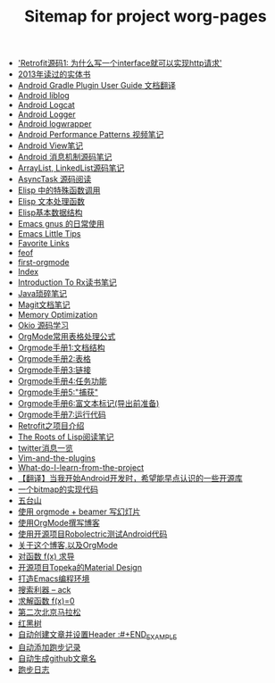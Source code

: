 #+TITLE: Sitemap for project worg-pages

   + [[file:retrofit-source-code.org]['Retrofit源码1: 为什么写一个interface就可以实现http请求']]
   + [[file:2013-books.org][2013年读过的实体书]]
   + [[file:Android-Gradle.org][Android Gradle Plugin User Guide 文档翻译]]
   + [[file:Android-liblog.org][Android liblog]]
   + [[file:Android-logcat.org][Android Logcat]]
   + [[file:Android-logger.org][Android Logger]]
   + [[file:Android-logwrapper.org][Android logwrapper]]
   + [[file:Android-Performance-Patterns.org][Android Performance Patterns 视频笔记]]
   + [[file:Android-View.org][Android View笔记]]
   + [[file:Android-message.org][Android 消息机制源码笔记]]
   + [[file:arraylist-linkedlist-note.org][ArrayList, LinkedList源码笔记]]
   + [[file:AsyncTask-source-code.org][AsyncTask 源码阅读]]
   + [[file:Elisp-func-call.org][Elisp 中的特殊函数调用]]
   + [[file:elisp-text-apis.org][Elisp 文本处理函数]]
   + [[file:emacs-data-structure.org][Elisp基本数据结构]]
   + [[file:Emacs-read-gmail.org][Emacs gnus 的日常使用]]
   + [[file:Emacs-Little-Tips.org][Emacs Little Tips]]
   + [[file:bookmarks.org][Favorite Links]]
   + [[file:feof.org][feof]]
   + [[file:first-orgmode.org][first-orgmode]]
   + [[file:theindex.org][Index]]
   + [[file:intro-to-Rx.org][Introduction To Rx读书笔记]]
   + [[file:java-tips.org][Java琐碎笔记]]
   + [[file:Magit-Notes.org][Magit文档笔记]]
   + [[file:Memory-Optimization.org][Memory Optimization]]
   + [[file:Okio-Source-Code-Learn.org][Okio 源码学习]]
   + [[file:orgmode-table-formulas.org][OrgMode常用表格处理公式]]
   + [[file:org-mode-outline.org][Orgmode手册1:文档结构]]
   + [[file:orgmode-table.org][Orgmode手册2:表格]]
   + [[file:orgmode-link.org][Orgmode手册3:链接]]
   + [[file:orgmode-todo.org][Orgmode手册4:任务功能]]
   + [[file:org-capture.org][Orgmode手册5:"捕获"]]
   + [[file:org-markup.org][Orgmode手册6:富文本标记(导出前准备)]]
   + [[file:org-code.org][Orgmode手册7:运行代码]]
   + [[file:retrofit.org][Retrofit之项目介绍]]
   + [[file:paul-graham-lisp-notes.org][The Roots of Lisp阅读笔记]]
   + [[file:twitter.org][twitter消息一览]]
   + [[file:Vim-and-the-plugins.org][Vim-and-the-plugins]]
   + [[file:What-do-I-learn-from-the-project.org][What-do-I-learn-from-the-project]]
   + [[file:open-libraries.org][【翻译】当我开始Android开发时，希望能早点认识的一些开源库]]
   + [[file:bitmap-implementation.org][一个bitmap的实现代码]]
   + [[file:wutaishan.org][五台山]]
   + [[file:orgmode-beamer-slide.org][使用 orgmode + beamer 写幻灯片]]
   + [[file:Use-Emacs-Org-Mode-Write-Github-Post.org][使用OrgMode撰写博客]]
   + [[file:robolectric.org][使用开源项目Robolectric测试Android代码]]
   + [[file:index.org][关于这个博客,以及OrgMode]]
   + [[file:fx-devirative.org][对函数 f(x) 求导]]
   + [[file:Android-topeka.org][开源项目Topeka的Material Design]]
   + [[file:emacs-ide.org][打造Emacs编程环境]]
   + [[file:ack.org][搜索利器 -- ack]]
   + [[file:resolve-fx.org][求解函数 f(x)=0]]
   + [[file:second-marathon.org][第二次北京马拉松]]
   + [[file:rbtree.org][红黑树]]
   + [[file:create-post-and-input-header.org][自动创建文章并设置Header :#+END_EXAMPLE]]
   + [[file:add-running-record.org][自动添加跑步记录]]
   + [[file:auto-github-post.org][自动生成github文章名]]
   + [[file:Running-Record.org][跑步日志]]
